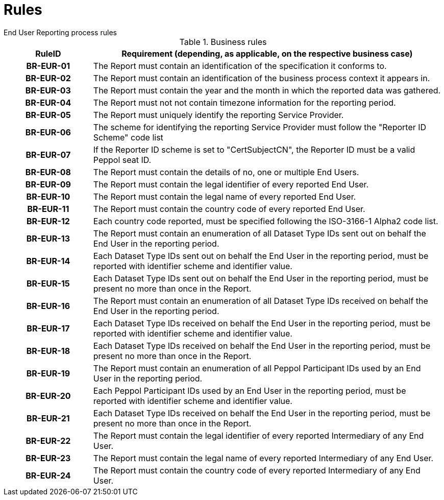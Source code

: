 = Rules
End User Reporting process rules

.Business rules
[cols="1h,4",options="header"]
|====

|RuleID
|Requirement (depending, as applicable, on the respective business case)

|BR-EUR-01
|The Report must contain an identification of the specification it conforms to.

|BR-EUR-02
|The Report must contain an identification of the business process context it appears in.

|BR-EUR-03
|The Report must contain the year and the month in which the reported data was gathered.

|BR-EUR-04
|The Report must not not contain timezone information for the reporting period.

|BR-EUR-05
|The Report must uniquely identify the reporting Service Provider.

|BR-EUR-06
|The scheme for identifying the reporting Service Provider must follow the "Reporter ID Scheme" code list

|BR-EUR-07
|If the Reporter ID scheme is set to "CertSubjectCN", the Reporter ID must be a valid Peppol seat ID.

|BR-EUR-08
|The Report must contain the details of no, one or multiple End Users.

|BR-EUR-09
|The Report must contain the legal identifier of every reported End User.

|BR-EUR-10
|The Report must contain the legal name of every reported End User.

|BR-EUR-11
|The Report must contain the country code of every reported End User.

|BR-EUR-12
|Each country code reported, must be specified following the ISO-3166-1 Alpha2 code list.

|BR-EUR-13
|The Report must contain an enumeration of all Dataset Type IDs sent out on behalf the End User in the reporting period.

|BR-EUR-14
|Each Dataset Type IDs sent out on behalf the End User in the reporting period, must be reported with identifier scheme and identifier value.

|BR-EUR-15
|Each Dataset Type IDs sent out on behalf the End User in the reporting period, must be present no more than once in the Report.

|BR-EUR-16
|The Report must contain an enumeration of all Dataset Type IDs received on behalf the End User in the reporting period.

|BR-EUR-17
|Each Dataset Type IDs received on behalf the End User in the reporting period, must be reported with identifier scheme and identifier value.

|BR-EUR-18
|Each Dataset Type IDs received on behalf the End User in the reporting period, must be present no more than once in the Report.

|BR-EUR-19
|The Report must contain an enumeration of all Peppol Participant IDs used by an End User in the reporting period.

|BR-EUR-20
|Each Peppol Participant IDs used by an End User in the reporting period, must be reported with identifier scheme and identifier value.

|BR-EUR-21
|Each Dataset Type IDs received on behalf the End User in the reporting period, must be present no more than once in the Report.

|BR-EUR-22
|The Report must contain the legal identifier of every reported Intermediary of any End User.

|BR-EUR-23
|The Report must contain the legal name of every reported Intermediary of any End User.

|BR-EUR-24
|The Report must contain the country code of every reported Intermediary of any End User.

|====
